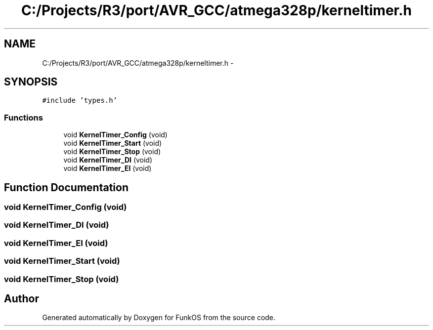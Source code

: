 .TH "C:/Projects/R3/port/AVR_GCC/atmega328p/kerneltimer.h" 3 "20 Mar 2010" "Version R3" "FunkOS" \" -*- nroff -*-
.ad l
.nh
.SH NAME
C:/Projects/R3/port/AVR_GCC/atmega328p/kerneltimer.h \- 
.SH SYNOPSIS
.br
.PP
\fC#include 'types.h'\fP
.br

.SS "Functions"

.in +1c
.ti -1c
.RI "void \fBKernelTimer_Config\fP (void)"
.br
.ti -1c
.RI "void \fBKernelTimer_Start\fP (void)"
.br
.ti -1c
.RI "void \fBKernelTimer_Stop\fP (void)"
.br
.ti -1c
.RI "void \fBKernelTimer_DI\fP (void)"
.br
.ti -1c
.RI "void \fBKernelTimer_EI\fP (void)"
.br
.in -1c
.SH "Function Documentation"
.PP 
.SS "void KernelTimer_Config (void)"
.SS "void KernelTimer_DI (void)"
.SS "void KernelTimer_EI (void)"
.SS "void KernelTimer_Start (void)"
.SS "void KernelTimer_Stop (void)"
.SH "Author"
.PP 
Generated automatically by Doxygen for FunkOS from the source code.
